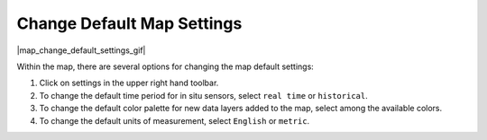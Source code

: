 .. _change-default-map-settings-how-to:

###########################
Change Default Map Settings
###########################

|map_change_default_settings_gif|

Within the map, there are several options for changing the map default settings:

#. Click on settings in the upper right hand toolbar.
#. To change the default time period for in situ sensors, select ``real time`` or ``historical``.
#. To change the default color palette for new data layers added to the map, select among the available colors.
#. To change the default units of measurement, select ``English`` or ``metric``.
